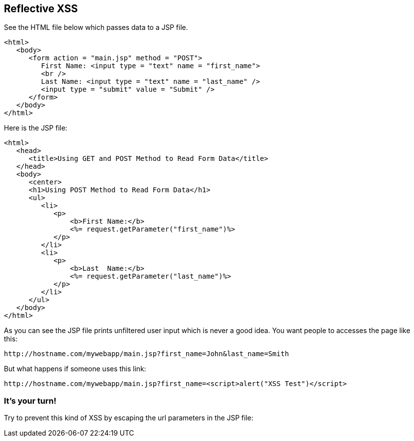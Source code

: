 == Reflective XSS

See the HTML file below which passes data to a JSP file.

[source,html]
-------------------------------------------------------
<html>
   <body>
      <form action = "main.jsp" method = "POST">
         First Name: <input type = "text" name = "first_name">
         <br />
         Last Name: <input type = "text" name = "last_name" />
         <input type = "submit" value = "Submit" />
      </form>
   </body>
</html>
-------------------------------------------------------

Here is the JSP file:

[source,html]
-------------------------------------------------------
<html>
   <head>
      <title>Using GET and POST Method to Read Form Data</title>
   </head>
   <body>
      <center>
      <h1>Using POST Method to Read Form Data</h1>
      <ul>
         <li>
            <p>
                <b>First Name:</b>
                <%= request.getParameter("first_name")%>
            </p>
         </li>
         <li>
            <p>
                <b>Last  Name:</b>
                <%= request.getParameter("last_name")%>
            </p>
         </li>
      </ul>
   </body>
</html>
-------------------------------------------------------


As you can see the JSP file prints unfiltered user input which is never a good idea.
You want people to accesses the page like this:

----
http://hostname.com/mywebapp/main.jsp?first_name=John&last_name=Smith
----

But what happens if someone uses this link:
----
http://hostname.com/mywebapp/main.jsp?first_name=<script>alert("XSS Test")</script>
----

=== It's your turn!

Try to prevent this kind of XSS by escaping the url parameters in the JSP file:



